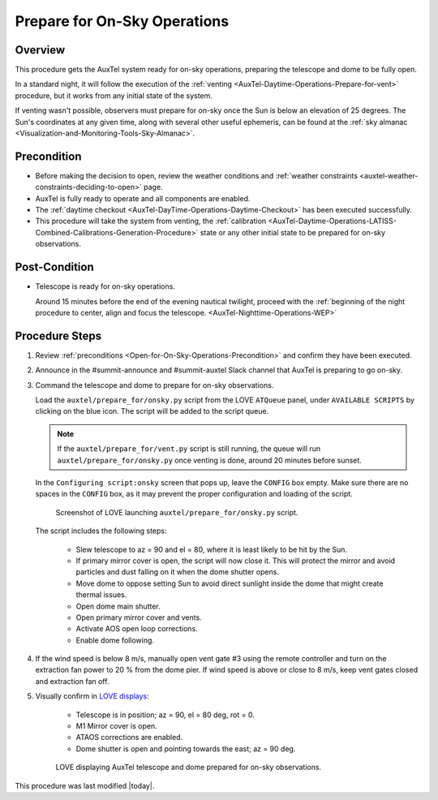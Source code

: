 .. Review the README in this procedure's directory on instructions to contribute.
.. Static objects, such as figures, should be stored in the _static directory. Review the _static/README in this procedure's directory on instructions to contribute.
.. Do not remove the comments that describe each section. They are included to provide guidance to contributors.
.. Do not remove other content provided in the templates, such as a section. Instead, comment out the content and include comments to explain the situation. For example:
  - If a section within the template is not needed, comment out the section title and label reference. Include a comment explaining why this is not required.
    - If a file cannot include a title (surrounded by ampersands (#)), comment out the title from the template and include a comment explaining why this is implemented (in addition to applying the ``title`` directive).

.. Include one Primary Author and list of Contributors (comma separated) between the asterisks (*):
.. |author| replace:: *isotuela*
.. If there are no contributors, write "none" between the asterisks. Do not remove the substitution.
.. |contributors| replace:: *None*

.. This is the label that can be used as for cross referencing this procedure.
.. Recommended format is "Directory Name"-"Title Name"  -- Spaces should be replaced by hyphens.
.. _AuxTel-Nighttime-Operations-Open-for-On-Sky-Operations:
.. Each section should includes a label for cross referencing to a given area.
.. Recommended format for all labels is "Title Name"-"Section Name" -- Spaces should be replaced by hyphens.
.. To reference a label that isn't associated with an reST object such as a title or figure, you must include the link an explicit title using the syntax :ref:`link text <label-name>`.
.. An error will alert you of identical labels during the build process.

#############################
Prepare for On-Sky Operations
#############################

.. _Open-for-On-Sky-Operations-Overview:

Overview
========

This procedure gets the AuxTel system ready for on-sky operations, preparing the telescope and dome to be fully open. 

In a standard night, it will follow the execution of the :ref:`venting <AuxTel-Daytime-Operations-Prepare-for-vent>` procedure, 
but it works from any initial state of the system. 

If venting wasn't possible, observers must prepare for on-sky once the Sun is below an elevation of 25 degrees. 
The Sun's coordinates at any given time, along with several other useful ephemeris, can be found at the :ref:`sky almanac <Visualization-and-Monitoring-Tools-Sky-Almanac>`.

.. _Open-for-On-Sky-Operations-Precondition:

Precondition
=============

* Before making the decision to open, review the weather conditions and :ref:`weather constraints <auxtel-weather-constraints-deciding-to-open>` page.

* AuxTel is fully ready to operate and all components are enabled. 

* The :ref:`daytime checkout <AuxTel-DayTime-Operations-Daytime-Checkout>` has been executed successfully. 

* This procedure will take the system from venting, the :ref:`calibration <AuxTel-Daytime-Operations-LATISS-Combined-Calibrations-Generation-Procedure>` 
  state or any other initial state to be prepared for on-sky observations. 

.. _Open-for-On-Sky-Operations-Post-Condition:

Post-Condition
==============

- Telescope is ready for on-sky operations. 
  
  Around 15 minutes before the end of the evening nautical twilight, proceed with the :ref:`beginning of the night procedure to center, align and focus the telescope. <AuxTel-Nighttime-Operations-WEP>`

.. _Open-for-On-Sky-Operations-Procedure-Steps:

Procedure Steps
===============
#. Review :ref:`preconditions <Open-for-On-Sky-Operations-Precondition>` and confirm they have been executed. 

#. Announce in the #summit-announce and #summit-auxtel Slack channel that AuxTel is preparing to go on-sky. 

#. Command the telescope and dome to prepare for on-sky observations. 

   Load the ``auxtel/prepare_for/onsky.py`` script from the LOVE ``ATQueue`` panel, under ``AVAILABLE SCRIPTS`` by clicking on the blue icon. 
   The script will be added to the script queue. 
   
   .. note::
     If the ``auxtel/prepare_for/vent.py`` script is still running, the queue will run ``auxtel/prepare_for/onsky.py`` once venting is done, around 20 minutes before sunset.  

   In the ``Configuring script:onsky`` screen that pops up, leave the ``CONFIG`` box empty. 
   Make sure there are no spaces in the ``CONFIG`` box, as it may prevent the proper configuration and loading of the script. 

   .. figure:: ./_static/PrepareforOnSky_AuxTel.png
     :name: prepareforonsky_AuxTel
    
     Screenshot of LOVE launching ``auxtel/prepare_for/onsky.py`` script. 

   The script includes the following steps:

       * Slew telescope to az = 90 and el = 80, where it is least likely to be hit by the Sun. 
       * If primary mirror cover is open, the script will now close it. 
         This will protect the mirror and avoid particles and dust falling on it when the dome shutter opens.
       * Move dome to oppose setting Sun to avoid direct sunlight inside the dome that might create thermal issues. 
       * Open dome main shutter.
       * Open primary mirror cover and vents. 
       * Activate AOS open loop corrections.
       * Enable dome following. 

#. If the wind speed is below 8 m/s, manually open vent gate #3 using the remote controller and turn on the extraction fan power to 20 % from the dome pier.  
   If wind speed is above or close to 8 m/s, keep vent gates closed and extraction fan off. 

#. Visually confirm in `LOVE displays <http://love01.cp.lsst.org/uif/view?id=68>`__:

        * Telescope is in position; az = 90, el = 80 deg, rot = 0. 
        * M1 Mirror cover is open. 
        * ATAOS corrections are enabled. 
        * Dome shutter is open and pointing towards the east; az = 90 deg. 
     

   .. figure:: ./_static/PrepareforOnSky_AuxTel_LOVEdisplayConfirmation.png
     :name: Confirmation of execution of ``auxtel/prepare_for/onsky.py`` script LOVE 
     
     LOVE displaying AuxTel telescope and dome prepared for on-sky observations. 


This procedure was last modified |today|.